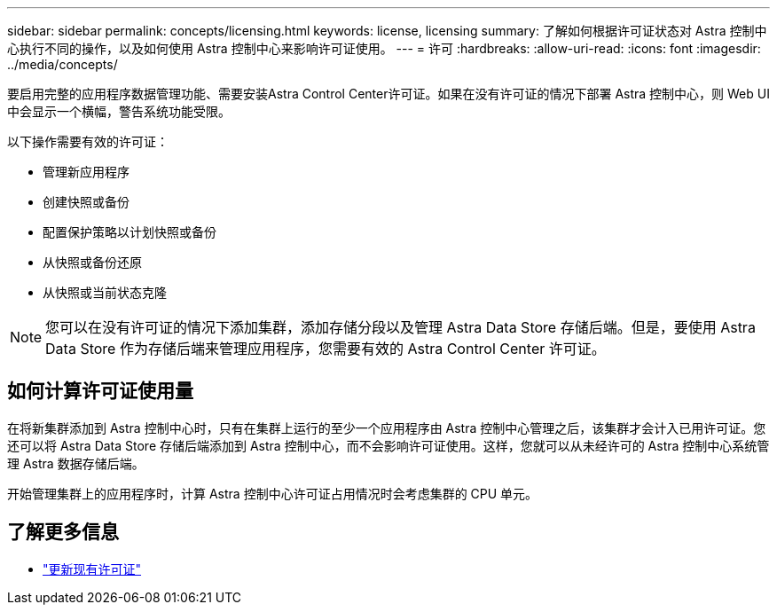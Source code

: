 ---
sidebar: sidebar 
permalink: concepts/licensing.html 
keywords: license, licensing 
summary: 了解如何根据许可证状态对 Astra 控制中心执行不同的操作，以及如何使用 Astra 控制中心来影响许可证使用。 
---
= 许可
:hardbreaks:
:allow-uri-read: 
:icons: font
:imagesdir: ../media/concepts/


[role="lead"]
要启用完整的应用程序数据管理功能、需要安装Astra Control Center许可证。如果在没有许可证的情况下部署 Astra 控制中心，则 Web UI 中会显示一个横幅，警告系统功能受限。

以下操作需要有效的许可证：

* 管理新应用程序
* 创建快照或备份
* 配置保护策略以计划快照或备份
* 从快照或备份还原
* 从快照或当前状态克隆



NOTE: 您可以在没有许可证的情况下添加集群，添加存储分段以及管理 Astra Data Store 存储后端。但是，要使用 Astra Data Store 作为存储后端来管理应用程序，您需要有效的 Astra Control Center 许可证。



== 如何计算许可证使用量

在将新集群添加到 Astra 控制中心时，只有在集群上运行的至少一个应用程序由 Astra 控制中心管理之后，该集群才会计入已用许可证。您还可以将 Astra Data Store 存储后端添加到 Astra 控制中心，而不会影响许可证使用。这样，您就可以从未经许可的 Astra 控制中心系统管理 Astra 数据存储后端。

开始管理集群上的应用程序时，计算 Astra 控制中心许可证占用情况时会考虑集群的 CPU 单元。



== 了解更多信息

* link:../use/update-licenses.html["更新现有许可证"]

